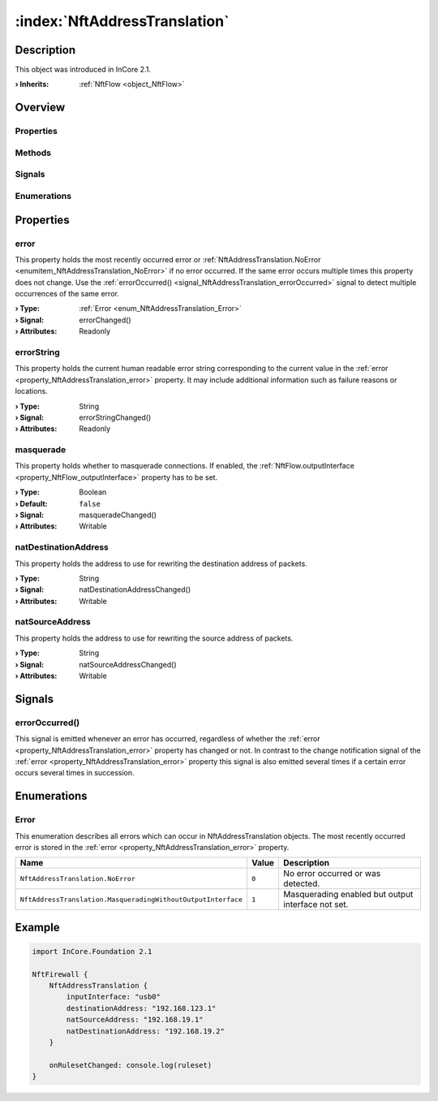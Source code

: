 
.. _object_NftAddressTranslation:


:index:`NftAddressTranslation`
------------------------------

Description
***********



This object was introduced in InCore 2.1.

:**› Inherits**: :ref:`NftFlow <object_NftFlow>`

Overview
********

Properties
++++++++++

.. hlist::
  :columns: 3

  * :ref:`error <property_NftAddressTranslation_error>`
  * :ref:`errorString <property_NftAddressTranslation_errorString>`
  * :ref:`masquerade <property_NftAddressTranslation_masquerade>`
  * :ref:`natDestinationAddress <property_NftAddressTranslation_natDestinationAddress>`
  * :ref:`natSourceAddress <property_NftAddressTranslation_natSourceAddress>`
  * :ref:`NftFlow.destinationAddress <property_NftFlow_destinationAddress>`
  * :ref:`NftFlow.destinationPorts <property_NftFlow_destinationPorts>`
  * :ref:`NftFlow.inputInterface <property_NftFlow_inputInterface>`
  * :ref:`NftFlow.outputInterface <property_NftFlow_outputInterface>`
  * :ref:`NftFlow.protocol <property_NftFlow_protocol>`
  * :ref:`NftFlow.sourceAddress <property_NftFlow_sourceAddress>`
  * :ref:`NftFlow.sourcePorts <property_NftFlow_sourcePorts>`
  * :ref:`NftTable.chains <property_NftTable_chains>`
  * :ref:`NftTable.enabled <property_NftTable_enabled>`
  * :ref:`NftTable.family <property_NftTable_family>`
  * :ref:`NftTable.name <property_NftTable_name>`
  * :ref:`Object.objectId <property_Object_objectId>`
  * :ref:`Object.parent <property_Object_parent>`

Methods
+++++++

.. hlist::
  :columns: 1

  * :ref:`Object.deserializeProperties() <method_Object_deserializeProperties>`
  * :ref:`Object.fromJson() <method_Object_fromJson>`
  * :ref:`Object.toJson() <method_Object_toJson>`

Signals
+++++++

.. hlist::
  :columns: 1

  * :ref:`errorOccurred() <signal_NftAddressTranslation_errorOccurred>`
  * :ref:`NftTable.chainsDataChanged() <signal_NftTable_chainsDataChanged>`
  * :ref:`Object.completed() <signal_Object_completed>`

Enumerations
++++++++++++

.. hlist::
  :columns: 1

  * :ref:`Error <enum_NftAddressTranslation_Error>`
  * :ref:`NftTable.Family <enum_NftTable_Family>`



Properties
**********


.. _property_NftAddressTranslation_error:

.. _signal_NftAddressTranslation_errorChanged:

.. index::
   single: error

error
+++++

This property holds the most recently occurred error or :ref:`NftAddressTranslation.NoError <enumitem_NftAddressTranslation_NoError>` if no error occurred. If the same error occurs multiple times this property does not change. Use the :ref:`errorOccurred() <signal_NftAddressTranslation_errorOccurred>` signal to detect multiple occurrences of the same error.

:**› Type**: :ref:`Error <enum_NftAddressTranslation_Error>`
:**› Signal**: errorChanged()
:**› Attributes**: Readonly


.. _property_NftAddressTranslation_errorString:

.. _signal_NftAddressTranslation_errorStringChanged:

.. index::
   single: errorString

errorString
+++++++++++

This property holds the current human readable error string corresponding to the current value in the :ref:`error <property_NftAddressTranslation_error>` property. It may include additional information such as failure reasons or locations.

:**› Type**: String
:**› Signal**: errorStringChanged()
:**› Attributes**: Readonly


.. _property_NftAddressTranslation_masquerade:

.. _signal_NftAddressTranslation_masqueradeChanged:

.. index::
   single: masquerade

masquerade
++++++++++

This property holds whether to masquerade connections. If enabled, the :ref:`NftFlow.outputInterface <property_NftFlow_outputInterface>` property has to be set.

:**› Type**: Boolean
:**› Default**: ``false``
:**› Signal**: masqueradeChanged()
:**› Attributes**: Writable


.. _property_NftAddressTranslation_natDestinationAddress:

.. _signal_NftAddressTranslation_natDestinationAddressChanged:

.. index::
   single: natDestinationAddress

natDestinationAddress
+++++++++++++++++++++

This property holds the address to use for rewriting the destination address of packets.

:**› Type**: String
:**› Signal**: natDestinationAddressChanged()
:**› Attributes**: Writable


.. _property_NftAddressTranslation_natSourceAddress:

.. _signal_NftAddressTranslation_natSourceAddressChanged:

.. index::
   single: natSourceAddress

natSourceAddress
++++++++++++++++

This property holds the address to use for rewriting the source address of packets.

:**› Type**: String
:**› Signal**: natSourceAddressChanged()
:**› Attributes**: Writable

Signals
*******


.. _signal_NftAddressTranslation_errorOccurred:

.. index::
   single: errorOccurred

errorOccurred()
+++++++++++++++

This signal is emitted whenever an error has occurred, regardless of whether the :ref:`error <property_NftAddressTranslation_error>` property has changed or not. In contrast to the change notification signal of the :ref:`error <property_NftAddressTranslation_error>` property this signal is also emitted several times if a certain error occurs several times in succession.


Enumerations
************


.. _enum_NftAddressTranslation_Error:

.. index::
   single: Error

Error
+++++

This enumeration describes all errors which can occur in NftAddressTranslation objects. The most recently occurred error is stored in the :ref:`error <property_NftAddressTranslation_error>` property.

.. index::
   single: NftAddressTranslation.NoError
.. index::
   single: NftAddressTranslation.MasqueradingWithoutOutputInterface
.. list-table::
  :widths: auto
  :header-rows: 1

  * - Name
    - Value
    - Description

      .. _enumitem_NftAddressTranslation_NoError:
  * - ``NftAddressTranslation.NoError``
    - ``0``
    - No error occurred or was detected.

      .. _enumitem_NftAddressTranslation_MasqueradingWithoutOutputInterface:
  * - ``NftAddressTranslation.MasqueradingWithoutOutputInterface``
    - ``1``
    - Masquerading enabled but output interface not set.


.. _example_NftAddressTranslation:


Example
*******

.. code-block:: qml

    import InCore.Foundation 2.1
    
    NftFirewall {
        NftAddressTranslation {
            inputInterface: "usb0"
            destinationAddress: "192.168.123.1"
            natSourceAddress: "192.168.19.1"
            natDestinationAddress: "192.168.19.2"
        }
    
        onRulesetChanged: console.log(ruleset)
    }
    